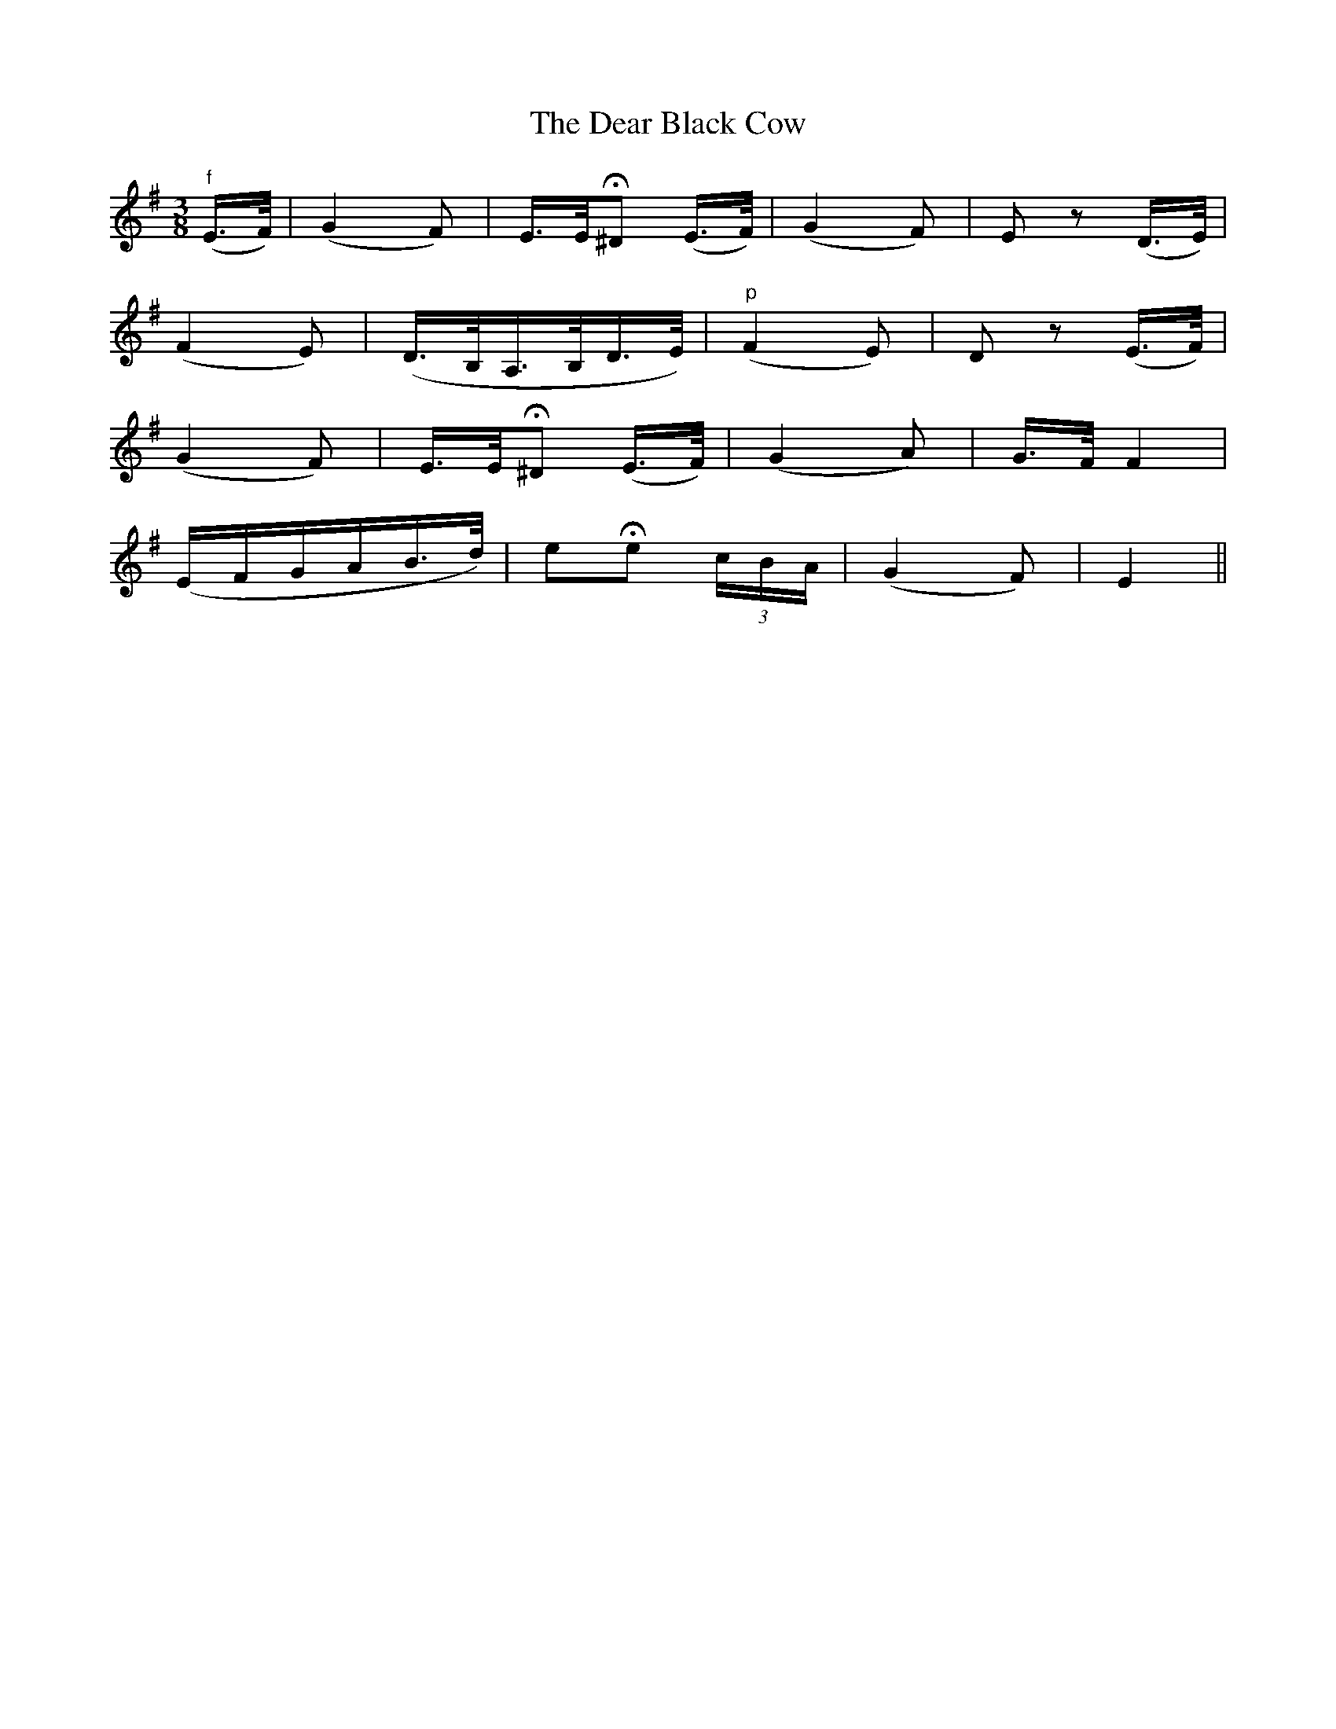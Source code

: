 X:130
T:The Dear Black Cow
N:"Very slow"
B:O'Neill's 130
M:3/8
L:1/16
K:Em
"f"(E>F)|(G4 F2)|E>EH^D2 (E>F)|(G4 F2)|E2 z2 (D>E)|
(F4 E2)|(">"D>B,">"A,>B,">"D>E)|("p"F4 E2)|D2 z2 (E>F)|
(G4 F2)|E>EH^D2 (E>F)|(G4 A2)|G>F F4|
(EFGAB>d)|e2He2 (3cBA|(G4 F2)|E4||
